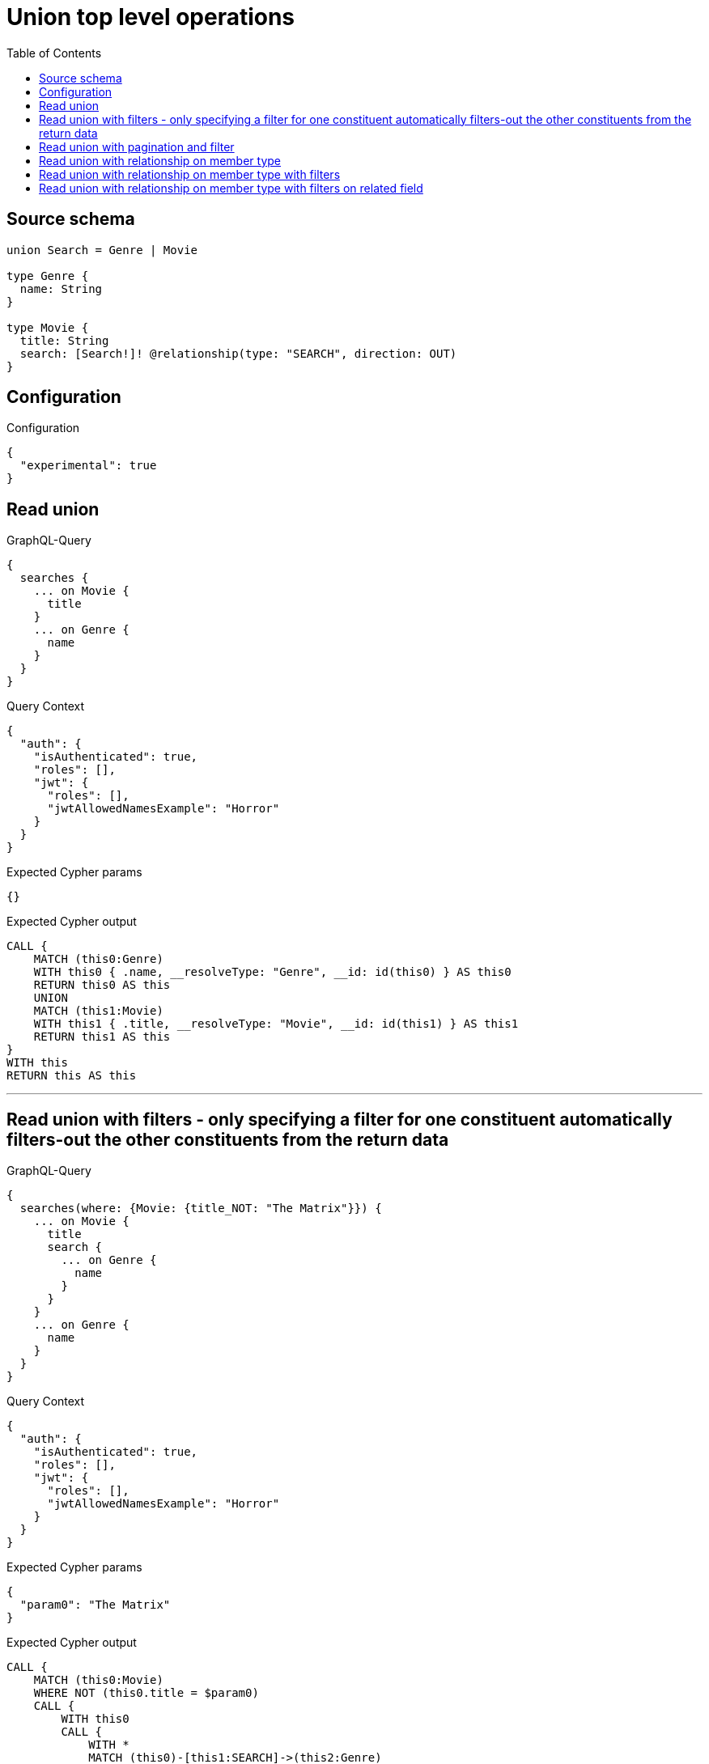 :toc:

= Union top level operations

== Source schema

[source,graphql,schema=true]
----
union Search = Genre | Movie

type Genre {
  name: String
}

type Movie {
  title: String
  search: [Search!]! @relationship(type: "SEARCH", direction: OUT)
}
----

== Configuration

.Configuration
[source,json,schema-config=true]
----
{
  "experimental": true
}
----
== Read union

.GraphQL-Query
[source,graphql]
----
{
  searches {
    ... on Movie {
      title
    }
    ... on Genre {
      name
    }
  }
}
----

.Query Context
[source,json,query-config=true]
----
{
  "auth": {
    "isAuthenticated": true,
    "roles": [],
    "jwt": {
      "roles": [],
      "jwtAllowedNamesExample": "Horror"
    }
  }
}
----

.Expected Cypher params
[source,json]
----
{}
----

.Expected Cypher output
[source,cypher]
----
CALL {
    MATCH (this0:Genre)
    WITH this0 { .name, __resolveType: "Genre", __id: id(this0) } AS this0
    RETURN this0 AS this
    UNION
    MATCH (this1:Movie)
    WITH this1 { .title, __resolveType: "Movie", __id: id(this1) } AS this1
    RETURN this1 AS this
}
WITH this
RETURN this AS this
----

'''

== Read union with filters  - only specifying a filter for one constituent automatically filters-out the other constituents from the return data

.GraphQL-Query
[source,graphql]
----
{
  searches(where: {Movie: {title_NOT: "The Matrix"}}) {
    ... on Movie {
      title
      search {
        ... on Genre {
          name
        }
      }
    }
    ... on Genre {
      name
    }
  }
}
----

.Query Context
[source,json,query-config=true]
----
{
  "auth": {
    "isAuthenticated": true,
    "roles": [],
    "jwt": {
      "roles": [],
      "jwtAllowedNamesExample": "Horror"
    }
  }
}
----

.Expected Cypher params
[source,json]
----
{
  "param0": "The Matrix"
}
----

.Expected Cypher output
[source,cypher]
----
CALL {
    MATCH (this0:Movie)
    WHERE NOT (this0.title = $param0)
    CALL {
        WITH this0
        CALL {
            WITH *
            MATCH (this0)-[this1:SEARCH]->(this2:Genre)
            WITH this2 { .name, __resolveType: "Genre", __id: id(this2) } AS this2
            RETURN this2 AS var3
            UNION
            WITH *
            MATCH (this0)-[this4:SEARCH]->(this5:Movie)
            WITH this5 { __resolveType: "Movie", __id: id(this5) } AS this5
            RETURN this5 AS var3
        }
        WITH var3
        RETURN collect(var3) AS var3
    }
    WITH this0 { .title, search: var3, __resolveType: "Movie", __id: id(this0) } AS this0
    RETURN this0 AS this
}
WITH this
RETURN this AS this
----

'''

== Read union with pagination and filter

.GraphQL-Query
[source,graphql]
----
{
  searches(
    options: {limit: 1, offset: 2}
    where: {Movie: {title_NOT: "The Matrix"}, Genre: {}}
  ) {
    ... on Movie {
      title
      search(options: {limit: 10}, where: {Genre: {name_STARTS_WITH: "d"}, Movie: {}}) {
        ... on Genre {
          name
        }
      }
    }
    ... on Genre {
      name
    }
  }
}
----

.Query Context
[source,json,query-config=true]
----
{
  "auth": {
    "isAuthenticated": true,
    "roles": [],
    "jwt": {
      "roles": [],
      "jwtAllowedNamesExample": "Horror"
    }
  }
}
----

.Expected Cypher params
[source,json]
----
{
  "param0": "The Matrix",
  "param1": "d",
  "param2": 10,
  "param3": 2,
  "param4": 1
}
----

.Expected Cypher output
[source,cypher]
----
CALL {
    MATCH (this0:Genre)
    WITH this0 { .name, __resolveType: "Genre", __id: id(this0) } AS this0
    RETURN this0 AS this
    UNION
    MATCH (this1:Movie)
    WHERE NOT (this1.title = $param0)
    CALL {
        WITH this1
        CALL {
            WITH *
            MATCH (this1)-[this2:SEARCH]->(this3:Genre)
            WHERE this3.name STARTS WITH $param1
            WITH this3 { .name, __resolveType: "Genre", __id: id(this3) } AS this3
            RETURN this3 AS var4
            UNION
            WITH *
            MATCH (this1)-[this5:SEARCH]->(this6:Movie)
            WITH this6 { __resolveType: "Movie", __id: id(this6) } AS this6
            RETURN this6 AS var4
        }
        WITH var4
        
        LIMIT $param2
        RETURN collect(var4) AS var4
    }
    WITH this1 { .title, search: var4, __resolveType: "Movie", __id: id(this1) } AS this1
    RETURN this1 AS this
}
WITH this

SKIP $param3
LIMIT $param4
RETURN this AS this
----

'''

== Read union with relationship on member type

.GraphQL-Query
[source,graphql]
----
{
  searches {
    ... on Movie {
      title
      search {
        ... on Genre {
          name
        }
      }
    }
    ... on Genre {
      name
    }
  }
}
----

.Query Context
[source,json,query-config=true]
----
{
  "auth": {
    "isAuthenticated": true,
    "roles": [],
    "jwt": {
      "roles": [],
      "jwtAllowedNamesExample": "Horror"
    }
  }
}
----

.Expected Cypher params
[source,json]
----
{}
----

.Expected Cypher output
[source,cypher]
----
CALL {
    MATCH (this0:Genre)
    WITH this0 { .name, __resolveType: "Genre", __id: id(this0) } AS this0
    RETURN this0 AS this
    UNION
    MATCH (this1:Movie)
    CALL {
        WITH this1
        CALL {
            WITH *
            MATCH (this1)-[this2:SEARCH]->(this3:Genre)
            WITH this3 { .name, __resolveType: "Genre", __id: id(this3) } AS this3
            RETURN this3 AS var4
            UNION
            WITH *
            MATCH (this1)-[this5:SEARCH]->(this6:Movie)
            WITH this6 { __resolveType: "Movie", __id: id(this6) } AS this6
            RETURN this6 AS var4
        }
        WITH var4
        RETURN collect(var4) AS var4
    }
    WITH this1 { .title, search: var4, __resolveType: "Movie", __id: id(this1) } AS this1
    RETURN this1 AS this
}
WITH this
RETURN this AS this
----

'''

== Read union with relationship on member type with filters

.GraphQL-Query
[source,graphql]
----
{
  searches(where: {Movie: {title_NOT: "The Matrix"}, Genre: {}}) {
    ... on Movie {
      title
      search {
        ... on Genre {
          name
        }
      }
    }
    ... on Genre {
      name
    }
  }
}
----

.Query Context
[source,json,query-config=true]
----
{
  "auth": {
    "isAuthenticated": true,
    "roles": [],
    "jwt": {
      "roles": [],
      "jwtAllowedNamesExample": "Horror"
    }
  }
}
----

.Expected Cypher params
[source,json]
----
{
  "param0": "The Matrix"
}
----

.Expected Cypher output
[source,cypher]
----
CALL {
    MATCH (this0:Genre)
    WITH this0 { .name, __resolveType: "Genre", __id: id(this0) } AS this0
    RETURN this0 AS this
    UNION
    MATCH (this1:Movie)
    WHERE NOT (this1.title = $param0)
    CALL {
        WITH this1
        CALL {
            WITH *
            MATCH (this1)-[this2:SEARCH]->(this3:Genre)
            WITH this3 { .name, __resolveType: "Genre", __id: id(this3) } AS this3
            RETURN this3 AS var4
            UNION
            WITH *
            MATCH (this1)-[this5:SEARCH]->(this6:Movie)
            WITH this6 { __resolveType: "Movie", __id: id(this6) } AS this6
            RETURN this6 AS var4
        }
        WITH var4
        RETURN collect(var4) AS var4
    }
    WITH this1 { .title, search: var4, __resolveType: "Movie", __id: id(this1) } AS this1
    RETURN this1 AS this
}
WITH this
RETURN this AS this
----

'''

== Read union with relationship on member type with filters on related field

.GraphQL-Query
[source,graphql]
----
{
  searches(where: {Movie: {searchConnection: {Genre: {node: {name: "Action"}}}}}) {
    ... on Movie {
      title
      search {
        ... on Genre {
          name
        }
      }
    }
    ... on Genre {
      name
    }
  }
}
----

.Query Context
[source,json,query-config=true]
----
{
  "auth": {
    "isAuthenticated": true,
    "roles": [],
    "jwt": {
      "roles": [],
      "jwtAllowedNamesExample": "Horror"
    }
  }
}
----

.Expected Cypher params
[source,json]
----
{
  "param0": "Action"
}
----

.Expected Cypher output
[source,cypher]
----
CALL {
    MATCH (this0:Movie)
    WHERE EXISTS {
        MATCH (this0)-[this1:SEARCH]->(this2:Genre)
        WHERE this2.name = $param0
    }
    CALL {
        WITH this0
        CALL {
            WITH *
            MATCH (this0)-[this3:SEARCH]->(this4:Genre)
            WITH this4 { .name, __resolveType: "Genre", __id: id(this4) } AS this4
            RETURN this4 AS var5
            UNION
            WITH *
            MATCH (this0)-[this6:SEARCH]->(this7:Movie)
            WITH this7 { __resolveType: "Movie", __id: id(this7) } AS this7
            RETURN this7 AS var5
        }
        WITH var5
        RETURN collect(var5) AS var5
    }
    WITH this0 { .title, search: var5, __resolveType: "Movie", __id: id(this0) } AS this0
    RETURN this0 AS this
}
WITH this
RETURN this AS this
----

'''

